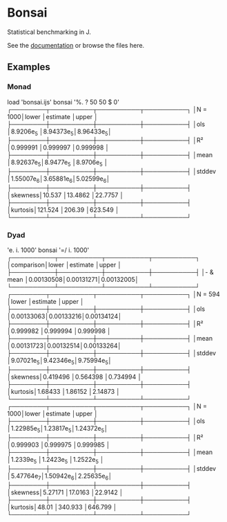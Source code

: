 * Bonsai

Statistical benchmarking in J.

See the [[http://j-raphael.net/posts/bonsai.html][documentation]] or browse the files here.

** Examples

*** Monad

#+begin_example j
   load 'bonsai.ijs'
   bonsai '%. ? 50 50 $ 0'
┌────────┬──────────┬──────────┬──────────┐
│N = 1000│lower     │estimate  │upper     │
├────────┼──────────┼──────────┼──────────┤
│ols     │8.9206e_5 │8.94373e_5│8.96433e_5│
├────────┼──────────┼──────────┼──────────┤
│R²      │0.999991  │0.999997  │0.999998  │
├────────┼──────────┼──────────┼──────────┤
│mean    │8.92637e_5│8.9477e_5 │8.9706e_5 │
├────────┼──────────┼──────────┼──────────┤
│stddev  │1.55007e_6│3.65881e_6│5.02599e_6│
├────────┼──────────┼──────────┼──────────┤
│skewness│10.537    │13.4862   │22.7757   │
├────────┼──────────┼──────────┼──────────┤
│kurtosis│121.524   │206.39    │623.549   │
└────────┴──────────┴──────────┴──────────┘
#+end_example

*** Dyad

#+begin_example j
   'e. i. 1000' bonsai '=/ i. 1000'
┌──────────┬──────────┬──────────┬──────────┐
│comparison│lower     │estimate  │upper     │
├──────────┼──────────┼──────────┼──────────┤
│- & mean  │0.00130508│0.00131271│0.00132005│
└──────────┴──────────┴──────────┴──────────┘
┌────────┬──────────┬──────────┬──────────┐
│N = 594 │lower     │estimate  │upper     │
├────────┼──────────┼──────────┼──────────┤
│ols     │0.00133063│0.00133216│0.00134124│
├────────┼──────────┼──────────┼──────────┤
│R²      │0.999982  │0.999994  │0.999998  │
├────────┼──────────┼──────────┼──────────┤
│mean    │0.00131723│0.00132514│0.00133264│
├────────┼──────────┼──────────┼──────────┤
│stddev  │9.07021e_5│9.42346e_5│9.75994e_5│
├────────┼──────────┼──────────┼──────────┤
│skewness│0.419496  │0.564398  │0.734994  │
├────────┼──────────┼──────────┼──────────┤
│kurtosis│1.68433   │1.86152   │2.14873   │
└────────┴──────────┴──────────┴──────────┘
┌────────┬──────────┬──────────┬──────────┐
│N = 1000│lower     │estimate  │upper     │
├────────┼──────────┼──────────┼──────────┤
│ols     │1.22985e_5│1.23817e_5│1.24372e_5│
├────────┼──────────┼──────────┼──────────┤
│R²      │0.999903  │0.999975  │0.999985  │
├────────┼──────────┼──────────┼──────────┤
│mean    │1.2339e_5 │1.2423e_5 │1.2522e_5 │
├────────┼──────────┼──────────┼──────────┤
│stddev  │5.47764e_7│1.50942e_6│2.25635e_6│
├────────┼──────────┼──────────┼──────────┤
│skewness│5.27171   │17.0163   │22.9142   │
├────────┼──────────┼──────────┼──────────┤
│kurtosis│48.01     │340.933   │646.799   │
└────────┴──────────┴──────────┴──────────┘
#+end_example
